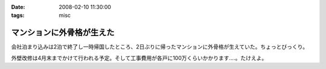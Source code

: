 :date: 2008-02-10 11:30:00
:tags: misc

=====================================
マンションに外骨格が生えた
=====================================

会社泊まり込みは2泊で終了し一時帰国したところ、2日ぶりに帰ったマンションに外骨格が生えていた。ちょっとびっくり。

外壁改修は4月末までかけて行われる予定。そして工事費用が各戸に100万くらいかかります‥‥。たけえよ。


.. :extend type: text/html
.. :extend:



.. :comments:
.. :comment id: 2008-02-11.7652615588
.. :title: Re:マンションに外骨格が生えた
.. :author: しみずかわ
.. :date: 2008-02-11 11:09:25
.. :email: 
.. :url: 
.. :body:
.. 記事公開処理忘れてた...。
.. 
